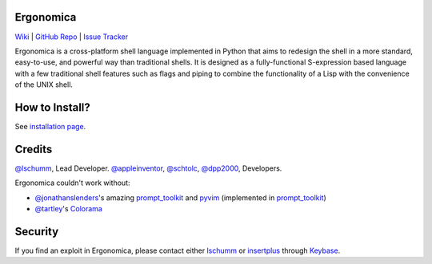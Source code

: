 Ergonomica
==========

|pypi| |issues| |travisci| |license|

`Wiki`_ | `GitHub Repo`_ | `Issue Tracker`_

Ergonomica is a cross-platform shell language implemented in Python that aims to redesign the shell in a more standard, easy-to-use, and powerful way than traditional shells. It is designed as a fully-functional S-expression based language with a few traditional shell features such as flags and piping to combine the functionality of a Lisp with the convenience of the UNIX shell.

How to Install?
===============

See `installation page`_.

Credits
=======
`@lschumm`_, Lead Developer. `@appleinventor`_, `@schtolc`_, `@dpp2000`_, Developers.

Ergonomica couldn't work without:

- `@jonathanslenders`_\'s amazing `prompt_toolkit`_ and `pyvim`_ (implemented in `prompt_toolkit`_)
- `@tartley`_\'s `Colorama`_

Security
========

If you find an exploit in Ergonomica, please contact either `lschumm`_ or `insertplus`_ through `Keybase`_.

.. _Wiki: https://ergonomica.readthedocs.io

.. _GitHub Repo: https://github.com/ergonomica/ergonomica

.. _Issue Tracker: https://github.com/ergonomica/ergonomica/issues

.. _installation page: https://github.com/ergonomica/ergonomica/wiki/Installation

.. _Colorama: https://github.com/tartley/colorama

.. _Suplemon: https://github.com/richrd/suplemon

.. _@lschumm: https://github.com/lschumm

.. _@appleinventor: https://github.com/appleinventor

.. _@schtolc: https://github.com/schtolc

.. _@dpp2000: https://github.com/dpp2000

.. _@jonathanslenders: https://github.com/jonathanslenders

.. _prompt_toolkit: https://github.com/jonathanslenders/prompt_toolkit

.. _pyvim: https://github.com/jonathanslenders/pyvim

.. _@tartley: https://github.com/tartley/colorama

.. _lschumm: https://keybase.io/lschumm

.. _insertplus: https://keybase.io/insertplus

.. _Keybase: https://keybase.io


.. |pypi| image:: https://img.shields.io/badge/pypi-2.5.5-blue.svg
   :target: https://pypi.python.org/pypi/ergonomica/2.5.5
   :alt: Pip Version 2.5.5

.. |license| image:: https://img.shields.io/github/license/ergonomica/ergonomica.svg


.. |issues| image:: https://img.shields.io/github/issues/ergonomica/ergonomica.svg
   :target: https://github.com/ergonomica/ergonomica/issues
   :alt: Ergonomica logo.

.. |codeclimate| image:: https://codeclimate.com/github/ergonomica/ergonomica/badges/gpa.svg?style=flat-square
    :target: https://codeclimate.com/github/ergonomica/ergonomica
    :alt: Code Climate

.. |travisci| image:: https://travis-ci.org/ergonomica/ergonomica.svg?branch=master
   :target: https://travis-ci.org/ergonomica/ergonomica
   :alt: Travis CI Build Status
